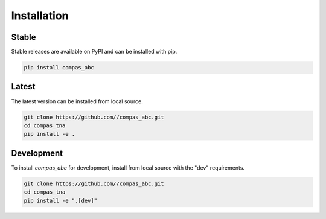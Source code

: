 ********************************************************************************
Installation
********************************************************************************

Stable
======

Stable releases are available on PyPI and can be installed with pip.

.. code-block:: bash

    pip install compas_abc


Latest
======

The latest version can be installed from local source.

.. code-block:: bash

    git clone https://github.com//compas_abc.git
    cd compas_tna
    pip install -e .


Development
===========

To install `compas_abc` for development, install from local source with the "dev" requirements.

.. code-block:: bash

    git clone https://github.com//compas_abc.git
    cd compas_tna
    pip install -e ".[dev]"
